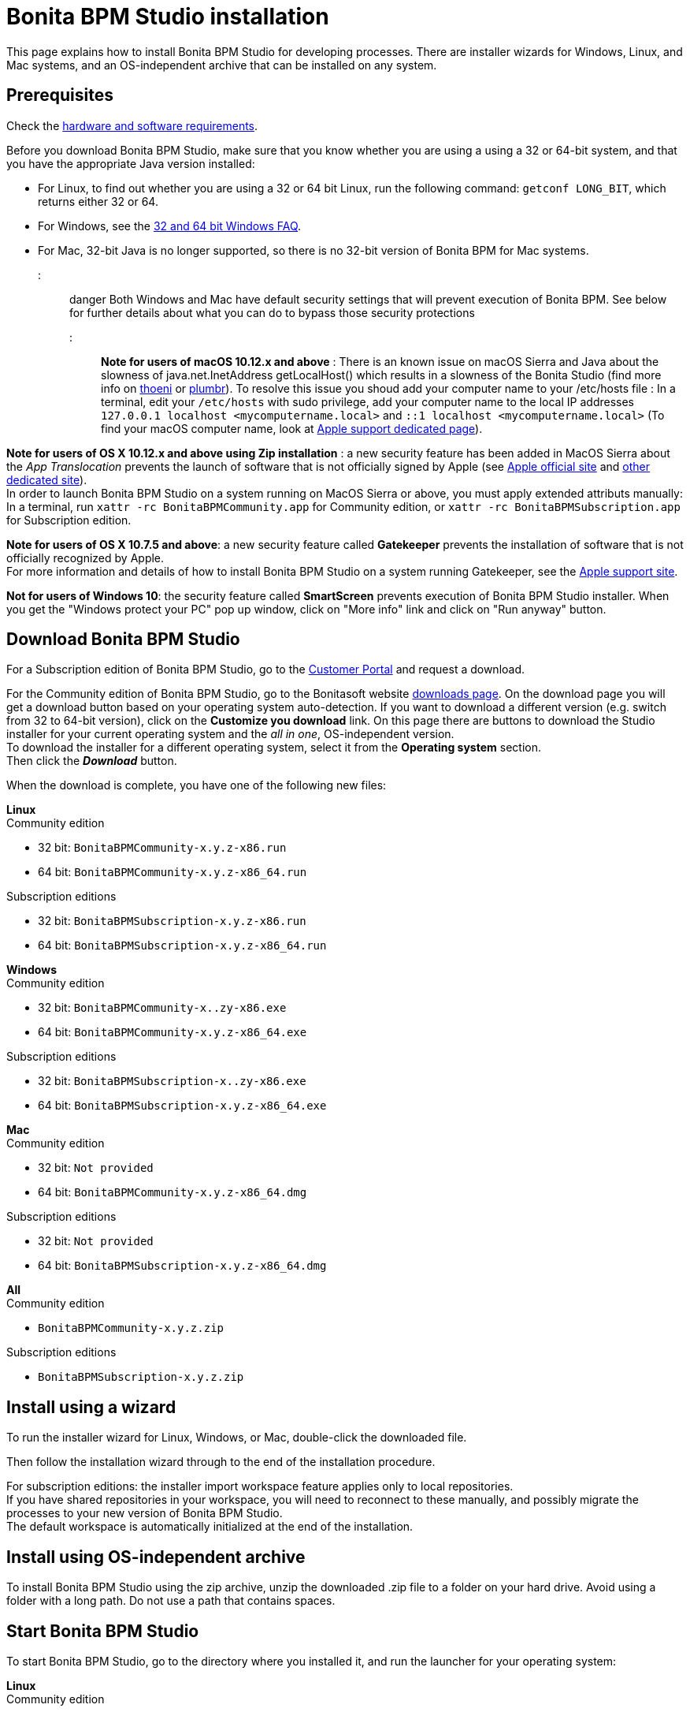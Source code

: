 = Bonita BPM Studio installation

This page explains how to install Bonita BPM Studio for developing processes. There are installer wizards for Windows, Linux, and Mac systems, and an OS-independent archive that can be installed on any system.

== Prerequisites

Check the xref:hardware-and-software-requirements.adoc[hardware and software requirements].

Before you download Bonita BPM Studio, make sure that you know whether you are using a using a 32 or 64-bit system, and that you have the appropriate Java version installed:

* For Linux, to find out whether you are using a 32 or 64 bit Linux, run the following command: `getconf LONG_BIT`, which returns either 32 or 64.
* For Windows, see the http://windows.microsoft.com/en-us/windows/32-bit-and-64-bit-windows[32 and 64 bit Windows FAQ].
* For Mac, 32-bit Java is no longer supported, so there is no 32-bit version of Bonita BPM for Mac systems.

::: danger
Both Windows and Mac have default security settings that will prevent execution of Bonita BPM. See below for further details about what you can do to bypass those security protections
:::

*Note for users of macOS 10.12.x and above* : There is an known issue on macOS Sierra and Java about the slowness of   java.net.InetAddress getLocalHost() which results in a slowness of the Bonita Studio (find more info on https://thoeni.io/post/macos-sierra-java/[thoeni] or https://plumbr.eu/blog/java/macos-sierra-problems-with-java-net-inetaddress-getlocalhost[plumbr]). To resolve this issue you shoud add your computer name to your /etc/hosts file : In a terminal, edit your `/etc/hosts` with sudo privilege, add your computer name to the local IP addresses `127.0.0.1 localhost <mycomputername.local>` and `::1 localhost <mycomputername.local>` (To find your macOS computer name, look at https://support.apple.com/kb/PH25076[Apple support dedicated page]).

*Note for users of OS X 10.12.x and above using Zip installation* : a new security feature has been added in MacOS Sierra about the _App Translocation_ prevents the launch of software that is not officially signed by Apple (see https://developer.apple.com/library/prerelease/content/releasenotes/MacOSX/WhatsNewInOSX/Articles/OSXv10.html#//apple_ref/doc/uid/TP40017145-SW1[Apple official site] and https://eclecticlight.co/2016/06/16/macos-sierra-will-break-many-installers-and-updaters/[other dedicated site]). +
In order to launch Bonita BPM Studio on a system running on MacOS Sierra or above, you must apply extended attributs manually: In a terminal, run `xattr -rc BonitaBPMCommunity.app` for Community edition, or `xattr -rc BonitaBPMSubscription.app` for Subscription edition.

*Note for users of OS X 10.7.5 and above*: a new security feature called *Gatekeeper* prevents the installation of software that is not officially recognized by Apple. +
For more information and details of how to install Bonita BPM Studio on a system running Gatekeeper, see the https://support.apple.com/en-us/HT202491[Apple support site].

*Not for users of Windows 10*: the security feature called *SmartScreen* prevents execution of Bonita BPM Studio installer.  When you get the "Windows protect your PC" pop up window, click on "More info" link and click on "Run anyway" button.

== Download Bonita BPM Studio

For a Subscription edition of Bonita BPM Studio, go to the https://customer.bonitasoft.com/download/request[Customer Portal] and request a download.

For the Community edition of Bonita BPM Studio, go to the Bonitasoft website http://www.bonitasoft.com/downloads-v2[downloads page]. On the download page you will get a download button based on your operating system auto-detection. If you want to download a different version (e.g. switch from 32 to 64-bit version), click on the *Customize you download* link.
On this page there are buttons to download the Studio installer for your current operating system and the _all in one_, OS-independent version. +
To download the installer for a different operating system, select it from the *Operating system* section. +
Then click the *_Download_* button.

When the download is complete, you have one of the following new files:

*Linux* +
Community edition

* 32 bit: `BonitaBPMCommunity-x.y.z-x86.run`
* 64 bit: `BonitaBPMCommunity-x.y.z-x86_64.run`

Subscription editions

* 32 bit: `BonitaBPMSubscription-x.y.z-x86.run`
* 64 bit: `BonitaBPMSubscription-x.y.z-x86_64.run`

*Windows* +
Community edition

* 32 bit: `BonitaBPMCommunity-x..zy-x86.exe`
* 64 bit: `BonitaBPMCommunity-x.y.z-x86_64.exe`

Subscription editions

* 32 bit: `BonitaBPMSubscription-x..zy-x86.exe`
* 64 bit: `BonitaBPMSubscription-x.y.z-x86_64.exe`

*Mac* +
Community edition

* 32 bit: `Not provided`
* 64 bit: `BonitaBPMCommunity-x.y.z-x86_64.dmg`

Subscription editions

* 32 bit: `Not provided`
* 64 bit: `BonitaBPMSubscription-x.y.z-x86_64.dmg`

*All* +
Community edition

* `BonitaBPMCommunity-x.y.z.zip`

Subscription editions

* `BonitaBPMSubscription-x.y.z.zip`

== Install using a wizard

To run the installer wizard for Linux, Windows, or Mac, double-click the downloaded file.

Then follow the installation wizard through to the end of the installation procedure.

For subscription editions: the installer import workspace feature applies only to local repositories. +
If you have shared repositories in your workspace, you will need to reconnect to these manually, and possibly migrate the processes to your new version of Bonita BPM Studio. +
The default workspace is automatically initialized at the end of the installation.

== Install using OS-independent archive

To install Bonita BPM Studio using the zip archive, unzip the downloaded .zip file to a folder on your hard drive. Avoid using a folder with a long path. Do not use a path that contains spaces.

== Start Bonita BPM Studio

To start Bonita BPM Studio, go to the directory where you installed it, and run the launcher for your operating system:

*Linux* +
Community edition

* 32-bit: `BonitaBPMCommunity-linux`
* 64-bit: `BonitaBPMCommunity64-linux`

Subscription editions

* 32-bit: `BonitaBPMSubscription-linux`
* 64-bit: `BonitaBPMSubscription64-linux`

*Windows* +
Community edition

* 32-bit: `BonitaBPMCommunity.exe`
* 64-bit: `BonitaBPMCommunity64.exe`

Subscription editions

* 32-bit: `BonitaBPMSubscription.exe`
* 64-bit: `BonitaBPMSubscription64.exe`

*Mac* +
Community edition

* 32-bit: `Not provided`
* 64-bit: `BonitaBPMCommunity64.app`

Subscription editions

* 32-bit: `Not provided`
* 64-bit: `BonitaBPMSubscription64.app`

== License

This information applies to the Subscription editions. No license is needed for the Community edition.

When you launch Bonita BPM Studio for the first time, you need to install a license:

. Click _*Copy to clipboard*_ to copy the request key from the pop-up
. Use the generated request key to request a license on the https://customer.bonitasoft.com/license/request[Customer portal]
. _*Check*_ your email box (after a few minutes) and open the email from _no-reply@bonitasoft.com_
. _*Download*_ the attached file (.lic)
. Go back to your Bonita BPM Studio, click _*Install license...*_, and select your .lic file.

== Troubleshooting

[discrete]
==== Log files

In case of trouble when running Bonita BPM Studio, you might want to take a look at log files.

Studio log file can be displayed from Bonita BPM Studio in "Help" \-> "Show Bonita BPM Studio log" menu.

If Studio fails to start, you can open the log file manually. File is named `.log` and is located in `<studio_folder>/workspace/.metadata` folder. +
Note that folder might be hidden and file might not be displayed if you choose to hide file extensions in your file manager.

[discrete]
==== OutOfMemory error in Bonita BPM Studio

After installation, you might see an `OutOfMemory` error in Bonita BPM Studio. +
This error sometimes occurs when importing a large process definition. +
The log messages are similar to the following:

[source,log]
----
!ENTRY org.bonitasoft.studio.importer 4 0 2014-04-25 09:43:49.467
!ERROR Import has failed for file Autorisation Engagement Depenses-2.0.bos

!ENTRY org.bonitasoft.studio.importer 4 0 2014-04-25 09:43:49.470
!ERROR
!STACK 0
java.lang.reflect.InvocationTargetException
Caused by: java.lang.OutOfMemoryError: GC overhead limit exceeded
----

To fix this issue, you need to increase the memory allocated to the JVM that runs Bonita BPM Studio.

Edit the `*.ini` file that corresponds to the executable you use to launch the Studio (e.g. `BonitaBPMSubscription64.ini` if you run BonitaBPMSubscription64.exe) and modify this line: `-Xmx512m` to `-Xmx1024m` (or higher).

Then restart Bonita BPM Studio.

[discrete]
==== Bonita Studio Welcome page stays blank on Linux (Ubuntu/Debian)

If the Welcome page displays fully white when you start-up your Bonita Studio: +
image:bonita/images/${varVersion}/studio_welcome_page_ko.png[,850px]

just install the missing packet libwebkitgtk by running the following command:

[source,shell]
----
sudo apt-get install libwebkitgtk-1.0-0
----

Then the welcome page should display well, like this: +
image:bonita/images/${varVersion}/studio_welcome_page_ok.png[,850px]
